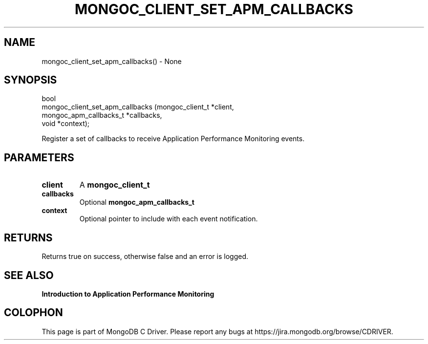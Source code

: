 .\" This manpage is Copyright (C) 2016 MongoDB, Inc.
.\" 
.\" Permission is granted to copy, distribute and/or modify this document
.\" under the terms of the GNU Free Documentation License, Version 1.3
.\" or any later version published by the Free Software Foundation;
.\" with no Invariant Sections, no Front-Cover Texts, and no Back-Cover Texts.
.\" A copy of the license is included in the section entitled "GNU
.\" Free Documentation License".
.\" 
.TH "MONGOC_CLIENT_SET_APM_CALLBACKS" "3" "2016\(hy11\(hy07" "MongoDB C Driver"
.SH NAME
mongoc_client_set_apm_callbacks() \- None
.SH "SYNOPSIS"

.nf
.nf
bool
mongoc_client_set_apm_callbacks (mongoc_client_t        *client,
                                 mongoc_apm_callbacks_t *callbacks,
                                 void                   *context);
.fi
.fi

Register a set of callbacks to receive Application Performance Monitoring events.

.SH "PARAMETERS"

.TP
.B
client
A
.B mongoc_client_t
.
.LP
.TP
.B
callbacks
Optional
.B mongoc_apm_callbacks_t
. Pass NULL to clear all callbacks.
.LP
.TP
.B
context
Optional pointer to include with each event notification.
.LP

.SH "RETURNS"

Returns true on success, otherwise false and an error is logged.

.SH "SEE ALSO"

.B Introduction to Application Performance Monitoring


.B
.SH COLOPHON
This page is part of MongoDB C Driver.
Please report any bugs at https://jira.mongodb.org/browse/CDRIVER.